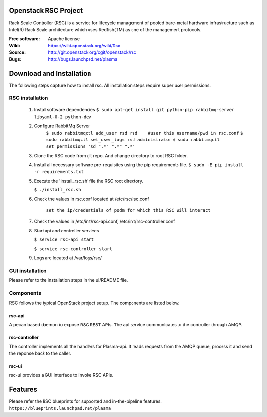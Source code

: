 =======================
Openstack RSC Project
=======================

Rack Scale Controller (RSC) is a service for lifecycle management of pooled bare-metal hardware infrastructure such as Intel(R) Rack Scale architecture which uses Redfish(TM) as one of the management protocols.
    
:Free software: Apache license
:Wiki: https://wiki.openstack.org/wiki/Rsc
:Source: http://git.openstack.org/cgit/openstack/rsc
:Bugs: http://bugs.launchpad.net/plasma

    
===========================
Download and Installation
===========================

The following steps capture how to install rsc. All installation steps require super user permissions.

********************
RSC installation
********************

 1. Install software dependencies
    ``$ sudo apt-get install git python-pip rabbitmq-server libyaml-0-2 python-dev``

 2. Configure RabbitMq Server
     ``$ sudo rabbitmqctl add_user rsd rsd    #user this username/pwd in rsc.conf``
     ``$ sudo rabbitmqctl set_user_tags rsd administrator``
     ``$ sudo rabbitmqctl set_permissions rsd ".*" ".*" ".*"``
   
 3. Clone the RSC code from git repo. And change directory to root RSC folder.

 4. Install all necessary software pre-requisites using the pip requirements file. 
    ``$ sudo -E pip install -r requirements.txt``

 5. Execute the 'install_rsc.sh' file the RSC root directory. 

    ``$ ./install_rsc.sh``
 
 6. Check the values in rsc.conf located at /etc/rsc/rsc.conf   
         
     ``set the ip/credentials of podm for which this RSC will interact``

 7. Check the values in /etc/init/rsc-api.conf, /etc/init/rsc-controller.conf 

 8. Start api and controller services
    
    ``$ service rsc-api start`` 

    ``$ service rsc-controller start``

 9. Logs are located at /var/logs/rsc/

****************
GUI installation
****************
Please refer to the installation steps in the ui/README file. 


**********
Components
**********

RSC follows the typical OpenStack project setup. The components are listed below:

rsc-api
-----------
A pecan based daemon to expose RSC REST APIs. The api service communicates to the controller through AMQP.

rsc-controller
--------------
The controller implements all the handlers for Plasma-api. It reads requests from the AMQP queue, process it and send the reponse back to the caller.

rsc-ui
--------
rsc-ui provides a GUI interface to invoke RSC APIs. 

==========
Features
==========
Please refer the RSC blueprints for supported and in-the-pipeline features.
``https://blueprints.launchpad.net/plasma``


